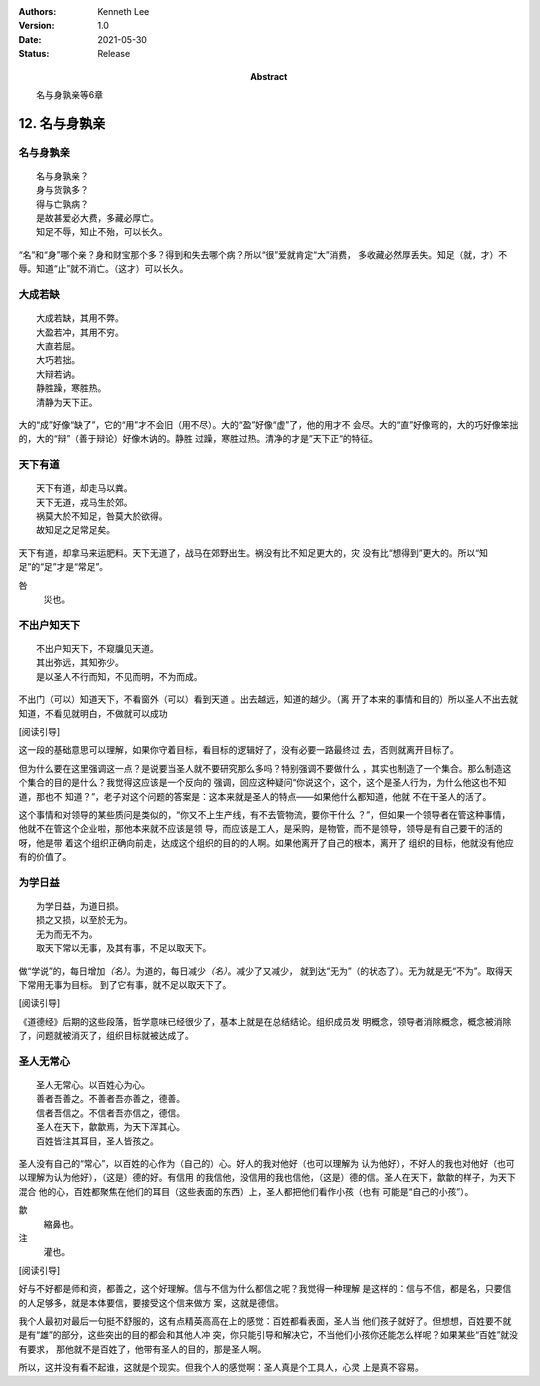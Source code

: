 .. Kenneth Lee 版权所有 2018-2021

:Authors: Kenneth Lee
:Version: 1.0
:Date: 2021-05-30
:Status: Release
:Abstract: 名与身孰亲等6章

12. 名与身孰亲
**************

名与身孰亲
===========
::

        名与身孰亲？
        身与货孰多？
        得与亡孰病？
        是故甚爱必大费，多藏必厚亡。
        知足不辱，知止不殆，可以长久。

“名”和“身”哪个亲？身和财宝那个多？得到和失去哪个病？所以“很”爱就肯定“大”消费，
多收藏必然厚丢失。知足（就，才）不辱。知道“止”就不消亡。（这才）可以长久。

大成若缺
=========
::

        大成若缺，其用不弊。
        大盈若冲，其用不穷。
        大直若屈。
        大巧若拙。
        大辩若讷。
        静胜躁，寒胜热。
        清静为天下正。

大的“成”好像“缺了”，它的“用”才不会旧（用不尽）。大的“盈”好像“虚”了，他的用才不
会尽。大的“直”好像弯的，大的巧好像笨拙的，大的“辩”（善于辩论）好像木讷的。静胜
过躁，寒胜过热。清净的才是”天下正“的特征。

天下有道
========
::

        天下有道，却走马以粪。
        天下无道，戎马生於郊。
        祸莫大於不知足，咎莫大於欲得。
        故知足之足常足矣。

天下有道，却拿马来运肥料。天下无道了，战马在郊野出生。祸没有比不知足更大的，灾
没有比“想得到”更大的。所以“知足”的“足”才是“常足”。

咎
        災也。

不出户知天下
============
::

        不出户知天下，不窥牖见天道。
        其出弥远，其知弥少。
        是以圣人不行而知，不见而明，不为而成。

不出门（可以）知道天下，不看窗外（可以）看到天道 。出去越远，知道的越少。（离
开了本来的事情和目的）所以圣人不出去就知道，不看见就明白，不做就可以成功

[阅读引导]

这一段的基础意思可以理解，如果你守着目标，看目标的逻辑好了，没有必要一路最终过
去，否则就离开目标了。

但为什么要在这里强调这一点？是说要当圣人就不要研究那么多吗？特别强调不要做什么
，其实也制造了一个集合。那么制造这个集合的目的是什么？我觉得这应该是一个反向的
强调，回应这种疑问“你说这个，这个，这个是圣人行为，为什么他这也不知道，那也不
知道？”，老子对这个问题的答案是：这本来就是圣人的特点——如果他什么都知道，他就
不在干圣人的活了。

这个事情和对领导的某些质问是类似的，“你又不上生产线，有不去管物流，要你干什么
？”，但如果一个领导者在管这种事情，他就不在管这个企业啦，那他本来就不应该是领
导，而应该是工人，是采购，是物管，而不是领导，领导是有自己要干的活的呀，他是带
着这个组织正确向前走，达成这个组织的目的的人啊。如果他离开了自己的根本，离开了
组织的目标，他就没有他应有的价值了。

为学日益
=========
::

        为学日益，为道日损。
        损之又损，以至於无为。
        无为而无不为。
        取天下常以无事，及其有事，不足以取天下。

做“学说”的，每日增加\ *（名）*\ 。为道的，每日减少\ *（名）*\ 。减少了又减少，
就到达“无为”（的状态了）。无为就是无“不为”。取得天下常用无事为目标。
到了它有事，就不足以取天下了。

[阅读引导]

《道德经》后期的这些段落，哲学意味已经很少了，基本上就是在总结结论。组织成员发
明概念，领导者消除概念，概念被消除了，问题就被消灭了，组织目标就被达成了。

圣人无常心
===========
::

        圣人无常心。以百姓心为心。
        善者吾善之。不善者吾亦善之，德善。
        信者吾信之。不信者吾亦信之，德信。
        圣人在天下，歙歙焉，为天下浑其心。
        百姓皆注其耳目，圣人皆孩之。

圣人没有自己的“常心”，以百姓的心作为（自己的）心。好人的我对他好（也可以理解为
认为他好），不好人的我也对他好（也可以理解为认为他好），（这是）德的好。有信用
的我信他，没信用的我也信他，（这是）德的信。圣人在天下，歙歙的样子，为天下混合
他的心，百姓都聚焦在他们的耳目（这些表面的东西）上，圣人都把他们看作小孩（也有
可能是“自己的小孩”）。

歙
        縮鼻也。

注
        灌也。 

[阅读引导]

好与不好都是师和资，都善之，这个好理解。信与不信为什么都信之呢？我觉得一种理解
是这样的：信与不信，都是名，只要信的人足够多，就是本体要信，要接受这个信来做方
案，这就是德信。

我个人最初对最后一句挺不舒服的，这有点精英高高在上的感觉：百姓都看表面，圣人当
他们孩子就好了。但想想，百姓要不就是有“雄”的部分，这些突出的目的都会和其他人冲
突，你只能引导和解决它，不当他们小孩你还能怎么样呢？如果某些“百姓”就没有要求，
那他就不是百姓了，他带有圣人的目的，那是圣人啊。

所以，这并没有看不起谁，这就是个现实。但我个人的感觉啊：圣人真是个工具人，心灵
上是真不容易。

.. vim: tw=78 fo+=mM
